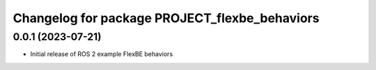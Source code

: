 ^^^^^^^^^^^^^^^^^^^^^^^^^^^^^^^^^^^^^^^^^^^^^^^^^^^^^^^^^^
Changelog for package PROJECT_flexbe_behaviors
^^^^^^^^^^^^^^^^^^^^^^^^^^^^^^^^^^^^^^^^^^^^^^^^^^^^^^^^^^

0.0.1 (2023-07-21)
------------------
* Initial release of ROS 2 example FlexBE behaviors